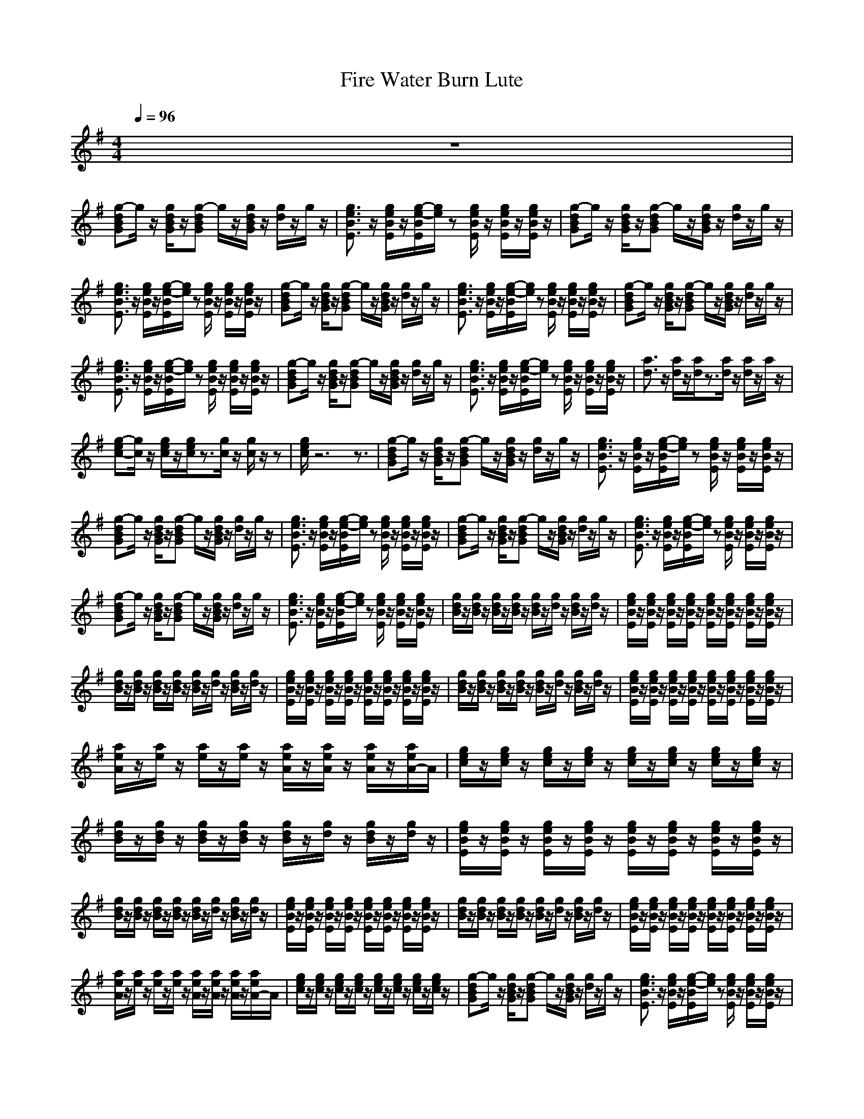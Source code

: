 X:1
T:Fire Water Burn Lute
N:abceed by Thorsongori
M:4/4
L:1/8
Q:1/4=96
K:G
z8|
[g-dBG]g/2z/2 [g/2d/2B/2G/2]z/2[g-dBG] g/2z/2[g/2d/2B/2G/2]z/2 [g/2d/2]z/2g/2z/2|[g3/2e3/2B3/2E3/2]z/2 [g/2e/2B/2E/2]z/2[g/2-e/2-B/2E/2][g/2e/2] z[g/2e/2B/2E/2]z/2 [g/2e/2B/2E/2]z/2[g/2e/2B/2E/2]z/2|[g-dBG]g/2z/2 [g/2d/2B/2G/2]z/2[g-dBG] g/2z/2[g/2d/2B/2G/2]z/2 [g/2d/2]z/2g/2z/2|
[g3/2e3/2B3/2E3/2]z/2 [g/2e/2B/2E/2]z/2[g/2-e/2-B/2E/2][g/2e/2] z[g/2e/2B/2E/2]z/2 [g/2e/2B/2E/2]z/2[g/2e/2B/2E/2]z/2|[g-dBG]g/2z/2 [g/2d/2B/2G/2]z/2[g-dBG] g/2z/2[g/2d/2B/2G/2]z/2 [g/2d/2]z/2g/2z/2|[g3/2e3/2B3/2E3/2]z/2 [g/2e/2B/2E/2]z/2[g/2-e/2-B/2E/2][g/2e/2] z[g/2e/2B/2E/2]z/2 [g/2e/2B/2E/2]z/2[g/2e/2B/2E/2]z/2|[g-dBG]g/2z/2 [g/2d/2B/2G/2]z/2[g-dBG] g/2z/2[g/2d/2B/2G/2]z/2 [g/2d/2]z/2g/2z/2|
[g3/2e3/2B3/2E3/2]z/2 [g/2e/2B/2E/2]z/2[g/2-e/2-B/2E/2][g/2e/2] z[g/2e/2B/2E/2]z/2 [g/2e/2B/2E/2]z/2[g/2e/2B/2E/2]z/2|[g-dBG]g/2z/2 [g/2d/2B/2G/2]z/2[g-dBG] g/2z/2[g/2d/2B/2G/2]z/2 [g/2d/2]z/2g/2z/2|[g3/2e3/2B3/2E3/2]z/2 [g/2e/2B/2E/2]z/2[g/2-e/2-B/2E/2][g/2e/2] z[g/2e/2B/2E/2]z/2 [g/2e/2B/2E/2]z/2[g/2e/2B/2E/2]z/2|[a3/2d3/2]z/2 [a/2d/2]z/2[a/2d/2]z3/2[a/2d/2]z/2 [a/2d/2]z/2a/2z/2|
[g-ec-][g/2c/2]z/2 [g/2e/2c/2]z/2[g/2e/2c/2]z3/2[g/2c/2]z/2 [g/2c/2]z/2z|[g/2e/2c/2]z6z3/2|[g-dBG]g/2z/2 [g/2d/2B/2G/2]z/2[g-dBG] g/2z/2[g/2d/2B/2G/2]z/2 [g/2d/2]z/2g/2z/2|[g3/2e3/2B3/2E3/2]z/2 [g/2e/2B/2E/2]z/2[g/2-e/2-B/2E/2][g/2e/2] z[g/2e/2B/2E/2]z/2 [g/2e/2B/2E/2]z/2[g/2e/2B/2E/2]z/2|
[g-dBG]g/2z/2 [g/2d/2B/2G/2]z/2[g-dBG] g/2z/2[g/2d/2B/2G/2]z/2 [g/2d/2]z/2g/2z/2|[g3/2e3/2B3/2E3/2]z/2 [g/2e/2B/2E/2]z/2[g/2-e/2-B/2E/2][g/2e/2] z[g/2e/2B/2E/2]z/2 [g/2e/2B/2E/2]z/2[g/2e/2B/2E/2]z/2|[g-dBG]g/2z/2 [g/2d/2B/2G/2]z/2[g-dBG] g/2z/2[g/2d/2B/2G/2]z/2 [g/2d/2]z/2g/2z/2|[g3/2e3/2B3/2E3/2]z/2 [g/2e/2B/2E/2]z/2[g/2-e/2-B/2E/2][g/2e/2] z[g/2e/2B/2E/2]z/2 [g/2e/2B/2E/2]z/2[g/2e/2B/2E/2]z/2|
[g-dBG]g/2z/2 [g/2d/2B/2G/2]z/2[g-dBG] g/2z/2[g/2d/2B/2G/2]z/2 [g/2d/2]z/2g/2z/2|[g3/2e3/2B3/2E3/2]z/2 [g/2e/2B/2E/2]z/2[g/2-e/2-B/2E/2][g/2e/2] z[g/2e/2B/2E/2]z/2 [g/2e/2B/2E/2]z/2[g/2e/2B/2E/2]z/2|[g/2d/2B/2]z/2[g/2d/2B/2]z/2 [g/2d/2B/2]z/2[g/2d/2B/2]z/2 [g/2d/2B/2]z/2[g/2d/2]z/2 [g/2d/2B/2]z/2[g/2d/2]z/2|[g/2e/2B/2E/2]z/2[g/2e/2B/2E/2]z/2 [g/2e/2B/2E/2]z/2[g/2e/2B/2E/2]z/2 [g/2e/2B/2E/2]z/2[g/2e/2B/2E/2]z/2 [g/2e/2B/2E/2]z/2[g/2e/2B/2E/2]z/2|
[g/2d/2B/2]z/2[g/2d/2B/2]z/2 [g/2d/2B/2]z/2[g/2d/2B/2]z/2 [g/2d/2B/2]z/2[g/2d/2]z/2 [g/2d/2B/2]z/2[g/2d/2]z/2|[g/2e/2B/2E/2]z/2[g/2e/2B/2E/2]z/2 [g/2e/2B/2E/2]z/2[g/2e/2B/2E/2]z/2 [g/2e/2B/2E/2]z/2[g/2e/2B/2E/2]z/2 [g/2e/2B/2E/2]z/2[g/2e/2B/2E/2]z/2|[g/2d/2B/2]z/2[g/2d/2B/2]z/2 [g/2d/2B/2]z/2[g/2d/2B/2]z/2 [g/2d/2B/2]z/2[g/2d/2]z/2 [g/2d/2B/2]z/2[g/2d/2]z/2|[g/2e/2B/2E/2]z/2[g/2e/2B/2E/2]z/2 [g/2e/2B/2E/2]z/2[g/2e/2B/2E/2]z/2 [g/2e/2B/2E/2]z/2[g/2e/2B/2E/2]z/2 [g/2e/2B/2E/2]z/2[g/2e/2B/2E/2]z/2|
[a/2e/2A/2]z/2[a/2e/2]z/2 [a/2e/2]z/2[a/2e/2]z/2 [a/2e/2A/2]z/2[a/2e/2A/2]z/2 [a/2e/2A/2]z/2[a/2e/2A/2-]A/2|[g/2e/2c/2]z/2[g/2e/2c/2]z/2 [g/2e/2c/2]z/2[g/2e/2c/2]z/2 [g/2e/2c/2]z/2[g/2e/2c/2]z/2 [g/2e/2c/2]z/2[g/2e/2c/2]z/2|[g/2d/2B/2]z/2[g/2d/2B/2]z/2 [g/2d/2B/2]z/2[g/2d/2B/2]z/2 [g/2d/2B/2]z/2[g/2d/2]z/2 [g/2d/2B/2]z/2[g/2d/2]z/2|[g/2e/2B/2E/2]z/2[g/2e/2B/2E/2]z/2 [g/2e/2B/2E/2]z/2[g/2e/2B/2E/2]z/2 [g/2e/2B/2E/2]z/2[g/2e/2B/2E/2]z/2 [g/2e/2B/2E/2]z/2[g/2e/2B/2E/2]z/2|
[g/2d/2B/2]z/2[g/2d/2B/2]z/2 [g/2d/2B/2]z/2[g/2d/2B/2]z/2 [g/2d/2B/2]z/2[g/2d/2]z/2 [g/2d/2B/2]z/2[g/2d/2]z/2|[g/2e/2B/2E/2]z/2[g/2e/2B/2E/2]z/2 [g/2e/2B/2E/2]z/2[g/2e/2B/2E/2]z/2 [g/2e/2B/2E/2]z/2[g/2e/2B/2E/2]z/2 [g/2e/2B/2E/2]z/2[g/2e/2B/2E/2]z/2|[g/2d/2B/2]z/2[g/2d/2B/2]z/2 [g/2d/2B/2]z/2[g/2d/2B/2]z/2 [g/2d/2B/2]z/2[g/2d/2]z/2 [g/2d/2B/2]z/2[g/2d/2]z/2|[g/2e/2B/2E/2]z/2[g/2e/2B/2E/2]z/2 [g/2e/2B/2E/2]z/2[g/2e/2B/2E/2]z/2 [g/2e/2B/2E/2]z/2[g/2e/2B/2E/2]z/2 [g/2e/2B/2E/2]z/2[g/2e/2B/2E/2]z/2|
[a/2e/2A/2]z/2[a/2e/2]z/2 [a/2e/2]z/2[a/2e/2]z/2 [a/2e/2A/2]z/2[a/2e/2A/2]z/2 [a/2e/2A/2]z/2[a/2e/2A/2-]A/2|[g/2e/2c/2]z/2[g/2e/2c/2]z/2 [g/2e/2c/2]z/2[g/2e/2c/2]z/2 [g/2e/2c/2]z/2[g/2e/2c/2]z/2 [g/2e/2c/2]z/2[g/2e/2c/2]z/2|[g-dBG]g/2z/2 [g/2d/2B/2G/2]z/2[g-dBG] g/2z/2[g/2d/2B/2G/2]z/2 [g/2d/2]z/2g/2z/2|[g3/2e3/2B3/2E3/2]z/2 [g/2e/2B/2E/2]z/2[g/2-e/2-B/2E/2][g/2e/2] z[g/2e/2B/2E/2]z/2 [g/2e/2B/2E/2]z/2[g/2e/2B/2E/2]z/2|
[g-dBG]g/2z/2 [g/2d/2B/2G/2]z/2[g-dBG] g/2z/2[g/2d/2B/2G/2]z/2 [g/2d/2]z/2g/2z/2|[g3/2e3/2B3/2E3/2]z/2 [g/2e/2B/2E/2]z/2[g/2-e/2-B/2E/2][g/2e/2] z[g/2e/2B/2E/2]z/2 [g/2e/2B/2E/2]z/2[g/2e/2B/2E/2]z/2|[g-dBG]g/2z/2 [g/2d/2B/2G/2]z/2[g-dBG] g/2z/2[g/2d/2B/2G/2]z/2 [g/2d/2]z/2g/2z/2|[g3/2e3/2B3/2E3/2]z/2 [g/2e/2B/2E/2]z/2[g/2-e/2-B/2E/2][g/2e/2] z[g/2e/2B/2E/2]z/2 [g/2e/2B/2E/2]z/2[g/2e/2B/2E/2]z/2|
[g-dBG]g/2z/2 [g/2d/2B/2G/2]z/2[g-dBG] g/2z/2[g/2d/2B/2G/2]z/2 [g/2d/2]z/2g/2z/2|[g3/2e3/2B3/2E3/2]z/2 [g/2e/2B/2E/2]z/2[g/2-e/2-B/2E/2][g/2e/2] z[g/2e/2B/2E/2]z/2 [g/2e/2B/2E/2]z/2[g/2e/2B/2E/2]z/2|[d/2A/2D/2]z/2[d/2A/2D/2]z/2 [d/2A/2D/2]z/2[d/2A/2D/2]z/2 [d/2A/2D/2]z/2[d/2A/2D/2]z/2 [d/2A/2D/2]z/2[d/2A/2]z/2|[g/2e/2c/2]z/2[g/2e/2c/2]z/2 [g/2e/2c/2]z/2[g/2e/2c/2]z/2 [g/2e/2c/2]z/2[g/2e/2c/2]z/2 [g/2e/2c/2]z/2[g/2e/2c/2]z/2|
[g/2e/2c/2]z6z3/2|[g-dBG]g/2z/2 [g/2d/2B/2G/2]z/2[g-dBG] g/2z/2[g/2d/2B/2G/2]z/2 [g/2d/2]z/2g/2z/2|[g3/2e3/2B3/2E3/2]z/2 [g/2e/2B/2E/2]z/2[g/2-e/2-B/2E/2][g/2e/2] z[g/2e/2B/2E/2]z/2 [g/2e/2B/2E/2]z/2[g/2e/2B/2E/2]z/2|[g-dBG]g/2z/2 [g/2d/2B/2G/2]z/2[g-dBG] g/2z/2[g/2d/2B/2G/2]z/2 [g/2d/2]z/2g/2z/2|
[g3/2e3/2B3/2E3/2]z/2 [g/2e/2B/2E/2]z/2[g/2-e/2-B/2E/2][g/2e/2] z[g/2e/2B/2E/2]z/2 [g/2e/2B/2E/2]z/2[g/2e/2B/2E/2]z/2|[g-dBG]g/2z/2 [g/2d/2B/2G/2]z/2[g-dBG] g/2z/2[g/2d/2B/2G/2]z/2 [g/2d/2]z/2g/2z/2|[g3/2e3/2B3/2E3/2]z/2 [g/2e/2B/2E/2]z/2[g/2-e/2-B/2E/2][g/2e/2] z[g/2e/2B/2E/2]z/2 [g/2e/2B/2E/2]z/2[g/2e/2B/2E/2]z/2|[b/2g/2d/2G/2]z/2[b/2g/2d/2G/2]z/2 [b/2d/2]z/2[b/2d/2]z/2 [b/2d/2]z/2[b/2d/2G/2]z/2 [b/2g/2d/2G/2]z/2[b/2g/2d/2G/2]z/2|
z8|[g/2d/2B/2]z/2[g/2d/2B/2]z/2 [g/2d/2B/2]z/2[g/2d/2B/2]z/2 [g/2d/2B/2]z/2[g/2d/2]z/2 [g/2d/2B/2]z/2[g/2d/2]z/2|[g/2e/2B/2E/2]z/2[g/2e/2B/2E/2]z/2 [g/2e/2B/2E/2]z/2[g/2e/2B/2E/2]z/2 [g/2e/2B/2E/2]z/2[g/2e/2B/2E/2]z/2 [g/2e/2B/2E/2]z/2[g/2e/2B/2E/2]z/2|[g/2d/2B/2]z/2[g/2d/2B/2]z/2 [g/2d/2B/2]z/2[g/2d/2B/2]z/2 [g/2d/2B/2]z/2[g/2d/2]z/2 [g/2d/2B/2]z/2[g/2d/2]z/2|
[g/2e/2B/2E/2]z/2[g/2e/2B/2E/2]z/2 [g/2e/2B/2E/2]z/2[g/2e/2B/2E/2]z/2 [g/2e/2B/2E/2]z/2[g/2e/2B/2E/2]z/2 [g/2e/2B/2E/2]z/2[g/2e/2B/2E/2]z/2|[g/2d/2B/2]z/2[g/2d/2B/2]z/2 [g/2d/2B/2]z/2[g/2d/2B/2]z/2 [g/2d/2B/2]z/2[g/2d/2]z/2 [g/2d/2B/2]z/2[g/2d/2]z/2|[g/2e/2B/2E/2]z/2[g/2e/2B/2E/2]z/2 [g/2e/2B/2E/2]z/2[g/2e/2B/2E/2]z/2 [g/2e/2B/2E/2]z/2[g/2e/2B/2E/2]z/2 [g/2e/2B/2E/2]z/2[g/2e/2B/2E/2]z/2|[g6-d6-G6] [g/2d/2]z3/2|
[g6-e6-B6-E6-] [g3/2e3/2B3/2E3/2]z/2|[g/2d/2B/2]z/2[g/2d/2B/2]z/2 [g/2d/2B/2]z/2[g/2d/2B/2]z/2 [g/2d/2B/2]z/2[g/2d/2]z/2 [g/2d/2B/2]z/2[g/2d/2]z/2|[g/2e/2B/2E/2]z/2[g/2e/2B/2E/2]z/2 [g/2e/2B/2E/2]z/2[g/2e/2B/2E/2]z/2 [g/2e/2B/2E/2]z/2[g/2e/2B/2E/2]z/2 [g/2e/2B/2E/2]z/2[g/2e/2B/2E/2]z/2|[g/2d/2B/2]z/2[g/2d/2B/2]z/2 [g/2d/2B/2]z/2[g/2d/2B/2]z/2 [g/2d/2B/2]z/2[g/2d/2]z/2 [g/2d/2B/2]z/2[g/2d/2]z/2|
[g/2e/2B/2E/2]z/2[g/2e/2B/2E/2]z/2 [g/2e/2B/2E/2]z/2[g/2e/2B/2E/2]z/2 [g/2e/2B/2E/2]z/2[g/2e/2B/2E/2]z/2 [g/2e/2B/2E/2]z/2[g/2e/2B/2E/2]z/2|[g/2d/2B/2]z/2[g/2d/2B/2]z/2 [g/2d/2B/2]z/2[g/2d/2B/2]z/2 [g/2d/2B/2]z/2[g/2d/2]z/2 [g/2d/2B/2]z/2[g/2d/2]z/2|[g/2e/2B/2E/2]z/2[g/2e/2B/2E/2]z/2 [g/2e/2B/2E/2]z/2[g/2e/2B/2E/2]z/2 [g/2e/2B/2E/2]z/2[g/2e/2B/2E/2]z/2 [g/2e/2B/2E/2]z/2[g/2e/2B/2E/2]z/2|[a/2e/2A/2]z/2[a/2e/2]z/2 [a/2e/2]z/2[a/2e/2]z/2 [a/2e/2A/2]z/2[a/2e/2A/2]z/2 [a/2e/2A/2]z/2[a/2e/2A/2-]A/2|
[g/2e/2c/2]z/2[g/2e/2c/2]z/2 [g/2e/2c/2]z/2[g/2e/2c/2]z/2 [g/2e/2c/2]z/2[g/2e/2c/2]z/2 [g/2e/2c/2]z/2[g/2e/2c/2]z/2|[g-dBG]g/2z/2 [g/2d/2B/2G/2]z/2[g-dBG] g/2z/2[g/2d/2B/2G/2]z/2 [g/2d/2]z/2g/2z/2|[g3/2e3/2B3/2E3/2]z/2 [g/2e/2B/2E/2]z/2[g/2-e/2-B/2E/2][g/2e/2] z[g/2e/2B/2E/2]z/2 [g/2e/2B/2E/2]z/2[g/2e/2B/2E/2]z/2|[g-dBG]g/2z/2 [g/2d/2B/2G/2]z/2[g-dBG] g/2z/2[g/2d/2B/2G/2]z/2 [g/2d/2]z/2g/2z/2|
[g3/2e3/2B3/2E3/2]z/2 [g/2e/2B/2E/2]z/2[g/2-e/2-B/2E/2][g/2e/2] z[g/2e/2B/2E/2]z/2 [g/2e/2B/2E/2]z/2[g/2e/2B/2E/2]z/2|[g-dBG]g/2z/2 [g/2d/2B/2G/2]z/2[g-dBG] g/2z/2[g/2d/2B/2G/2]z/2 [g/2d/2]z/2g/2z/2|[g3/2e3/2B3/2E3/2]z/2 [g/2e/2B/2E/2]z/2[g/2-e/2-B/2E/2][g/2e/2] z[g/2e/2B/2E/2]z/2 [g/2e/2B/2E/2]z/2[g/2e/2B/2E/2]z/2|[g-dBG]g/2z/2 [g/2d/2B/2G/2]z/2[g-dBG] g/2z/2[g/2d/2B/2G/2]z/2 [g/2d/2]z/2g/2z/2|
[g3/2e3/2B3/2E3/2]z/2 [g/2e/2B/2E/2]z/2[g/2-e/2-B/2E/2][g/2e/2] z[g/2e/2B/2E/2]z/2 [g/2e/2B/2E/2]z/2[g/2e/2B/2E/2]z/2|[d/2A/2D/2]z/2[d/2A/2D/2]z/2 [d/2A/2D/2]z/2[d/2A/2D/2]z/2 [d/2A/2D/2]z/2[d/2A/2D/2]z/2 [d/2A/2D/2]z/2[d/2A/2]z/2|[g/2e/2c/2]z/2[g/2e/2c/2]z/2 [g/2e/2c/2]z/2[g/2e/2c/2]z/2 [g/2e/2c/2]z/2[g/2e/2c/2]z/2 [g/2e/2c/2]z/2[g/2e/2c/2]z/2|[g/2e/2c/2]z6z3/2|
[g-dBG]g/2z/2 [g/2d/2B/2G/2]z/2[g-dBG] g/2z/2[g/2d/2B/2G/2]z/2 [g/2d/2]z/2g/2z/2|[g3/2e3/2B3/2E3/2]z/2 [g/2e/2B/2E/2]z/2[g/2-e/2-B/2E/2][g/2e/2] z[g/2e/2B/2E/2]z/2 [g/2e/2B/2E/2]z/2[g/2e/2B/2E/2]z/2|[g-dBG]g/2z/2 [g/2d/2B/2G/2]z/2[g-dBG] g/2z/2[g/2d/2B/2G/2]z/2 [g/2d/2]z/2g/2z/2|[g3/2e3/2B3/2E3/2]z/2 [g/2e/2B/2E/2]z/2[g/2-e/2-B/2E/2][g/2e/2] z[g/2e/2B/2E/2]z/2 [g/2e/2B/2E/2]z/2[g/2e/2B/2E/2]z/2|
[g-dBG]g/2z/2 [g/2d/2B/2G/2]z/2[g-dBG] g/2z/2[g/2d/2B/2G/2]z/2 [g/2d/2]z/2g/2z/2|[g3/2e3/2B3/2E3/2]z/2 [g/2e/2B/2E/2]z/2[g/2-e/2-B/2E/2][g/2e/2] z[g/2e/2B/2E/2]z/2 [g/2e/2B/2E/2]z/2[g/2e/2B/2E/2]z/2|[g-dBG]g/2z/2 [g/2d/2B/2G/2]z/2[g-dBG] g/2z/2[g/2d/2B/2G/2]z/2 [g/2d/2]z/2g/2z/2|[g3/2e3/2B3/2E3/2]z/2 [g/2e/2B/2E/2]z/2[g/2-e/2-B/2E/2][g/2e/2] z[g/2e/2B/2E/2]z/2 [g/2e/2B/2E/2]z/2[g/2e/2B/2E/2]z/2|
[g/2d/2B/2]z/2[g/2d/2B/2]z/2 [g/2d/2B/2]z/2[g/2d/2B/2]z/2 [g/2d/2B/2]z/2[g/2d/2]z/2 [g/2d/2B/2]z/2[g/2d/2]z/2|[g/2e/2B/2E/2]z/2[g/2e/2B/2E/2]z/2 [g/2e/2B/2E/2]z/2[g/2e/2B/2E/2]z/2 [g/2e/2B/2E/2]z/2[g/2e/2B/2E/2]z/2 [g/2e/2B/2E/2]z/2[g/2e/2B/2E/2]z/2|[g/2d/2B/2]z/2[g/2d/2B/2]z/2 [g/2d/2B/2]z/2[g/2d/2B/2]z/2 [g/2d/2B/2]z/2[g/2d/2]z/2 [g/2d/2B/2]z/2[g/2d/2]z/2|[g/2e/2B/2E/2]z/2[g/2e/2B/2E/2]z/2 [g/2e/2B/2E/2]z/2[g/2e/2B/2E/2]z/2 [g/2e/2B/2E/2]z/2[g/2e/2B/2E/2]z/2 [g/2e/2B/2E/2]z/2[g/2e/2B/2E/2]z/2|
[g/2d/2B/2]z/2[g/2d/2B/2]z/2 [g/2d/2B/2]z/2[g/2d/2B/2]z/2 [g/2d/2B/2]z/2[g/2d/2]z/2 [g/2d/2B/2]z/2[g/2d/2]z/2|[g/2e/2B/2E/2]z/2[g/2e/2B/2E/2]z/2 [g/2e/2B/2E/2]z/2[g/2e/2B/2E/2]z/2 [g/2e/2B/2E/2]z/2[g/2e/2B/2E/2]z/2 [g/2e/2B/2E/2]z/2[g/2e/2B/2E/2]z/2|[g/2d/2B/2]z/2[g/2d/2B/2]z/2 [g/2d/2B/2]z/2[g/2d/2B/2]z/2 [g/2d/2B/2]z/2[g/2d/2]z/2 [g/2d/2B/2]z/2[g/2d/2]z/2|[g/2e/2B/2E/2]z/2[g/2e/2B/2E/2]z/2 [g/2e/2B/2E/2]z/2[g/2e/2B/2E/2]z/2 [g/2e/2B/2E/2]z/2[g/2e/2B/2E/2]z/2 [g/2e/2B/2E/2]z/2[g/2e/2B/2E/2]z/2|
[g/2d/2B/2]z/2[g/2d/2B/2]z/2 [g/2d/2B/2]z/2[g/2d/2B/2]z/2 [g/2d/2B/2]z/2[g/2d/2]z/2 [g/2d/2B/2]z/2[g/2d/2]z/2|[g/2e/2B/2E/2]z/2[g/2e/2B/2E/2]z/2 [g/2e/2B/2E/2]z/2[g/2e/2B/2E/2]z/2 [g/2e/2B/2E/2]z/2[g/2e/2B/2E/2]z/2 [g/2e/2B/2E/2]z/2[g/2e/2B/2E/2]z/2|[g/2d/2B/2]z/2[g/2d/2B/2]z/2 [g/2d/2B/2]z/2[g/2d/2B/2]z/2 [g/2d/2B/2]z/2[g/2d/2]z/2 [g/2d/2B/2]z/2[g/2d/2]z/2|[g/2e/2B/2E/2]z/2[g/2e/2B/2E/2]z/2 [g/2e/2B/2E/2]z/2[g/2e/2B/2E/2]z/2 [g/2e/2B/2E/2]z/2[g/2e/2B/2E/2]z/2 [g/2e/2B/2E/2]z/2[g/2e/2B/2E/2]z/2|
[g/2d/2B/2]z/2[g/2d/2B/2]z/2 [g/2d/2B/2]z/2[g/2d/2B/2]z/2 [g/2d/2B/2]z/2[g/2d/2]z/2 [g/2d/2B/2]z/2[g/2d/2]z/2|[g/2e/2B/2E/2]z/2[g/2e/2B/2E/2]z/2 [g/2e/2B/2E/2]z/2[g/2e/2B/2E/2]z/2 [g/2e/2B/2E/2]z/2[g/2e/2B/2E/2]z/2 [g/2e/2B/2E/2]z/2[g/2e/2B/2E/2]z/2|[g/2d/2B/2]z/2[g/2d/2B/2]z/2 [g/2d/2B/2]z/2[g/2d/2B/2]z/2 [g/2d/2B/2]z/2[g/2d/2]z/2 [g/2d/2B/2]z/2[g/2d/2]z/2|[g8e8B8E8]|

X:2
T:Fire Water Burn Horn
N:abceed by Thorsongori
M:4/4
L:1/8
Q:1/4=96
K:G
z8|z8|z8|z8|
z6 z
A|Bz2A Bz2A|BB Bc B3/2z3/2A|Bz2A Bz2A|
BB2c Bz2A|Bz2A Bz2A|BB Bc Bz3|dd dd dd2^c|
=cc cc cz3|c3/2z/2 cc z4|G2- G/2z4z3/2|z8|
z8|z8|z8|z8|
z8|z6 zA|B/2z/2B B/2z/2B B/2z/2B/2z/2 B/2z/2B|B/2z/2B Bc B2 GA|
B/2z/2B/2z/2 B/2z/2B B/2z/2B BB/2z/2|BB Bc B2 GA|BB BB BB B/2B/2B/2B/2-|BB<Bz/2B/2 cB BB|
AA AA/2A/2 A/2A/2A AB|cc cc2<c2A|zA/2z/2 B/2z/2A/2z/2 B/2z/2A/2z/2 B/2z/2A/2z/2|z/2B/2B/2B/2 B/2z/2B/2z/2 B/2z/2B G/2z/2A|
B/2z/2A/2z/2 BA/2z/2 B/2z/2A/2z/2 BA/2z/2|z/2B/2B/2B/2 B/2z/2B/2z/2 B/2z/2B G/2z/2A|B/2z/2A/2z/2 B/2z/2A/2z/2 BA/2z/2 BA/2z/2|B/2z/2B/2z/2 ^A/2z/2B/2z/2 c/2z/2B/2z/2 B/2z/2B|
=A/2z/2A/2z/2 A/2z/2A/2z/2 A/2z/2A/2z/2 A/2z/2B/2z/2|G/2z/2G/2z/2 G/2z/2G/2z/2 G/2z/2G zA|Bz2A Bz2A|BB Bc B3/2z3/2A|
Bz2A Bz2A|BB2c Bz2A|Bz2A Bz2A|BB Bc Bz3|
Bz2A Bz2A|BB Bc B3/2z3/2A|dd dd dd2^c|=cc cc cz3|
c3/2z/2 cc z4|G2- G/2z4z3/2|z8|z8|
z8|z8|z8|z8|
z2 B/2z3/2 E/2z3/2 Bz|B/2z/2A/2z/2 B/2z/2A/2z/2 B/2z/2A/2z/2 B/2z/2A/2z/2|B/2z/2B/2z/2 ^A/2z/2B/2z/2 c/2z/2B G=A|B/2z/2A BA BA BA|
B/2z/2B ^AB/2z/2 B2 G=A|B/2z/2B/2z/2 B/2z/2B/2z/2 B/2z/2B/2z/2 B/2z/2B/2z/2|B/2z/2B/2z/2 ^A/2z/2B/2z/2 c/2z/2B2-B/2z/2|z2 B3/2z/2 B3/2z/2 B3/2z/2|
B3c BG2d|dB =AB zA BA|B/2z/2B A/2z/2B zB AB/2z/2|B/2z/2B/2B/2 B/2z/2B/2B/2 BB/2B/2 BB/2B/2|
B/2z/2B/2z/2 B/2z/2B/2z/2 B/2z/2B/2z/2 BA|B/2z/2B/2z/2 B/2z/2B/2z/2 B/2z/2B/2z/2 B/2z/2B/2z/2|B/2z/2B/2z/2 B/2z/2B B3/2z3/2B|A/2z/2A A/2z/2A/2z/2 A/2z/2A AA|
GG GG G2 zA|Bz2A Bz2A|BB Bc B3/2z3/2A|Bz2A Bz2A|
BB2c Bz2A|Bz2A Bz2A|BB Bc Bz3|Bz2A Bz2A|
BB Bc B3/2z3/2A|dd dd dd2^c|=cc cc cz3|c3/2z/2 cc z4|
G2- G/2z4z3/2|z8|z8|z8|
z8|z8|z8|z3z/2z/2 z/2^c/2^c/2d/2 ^c2|
z3z/2F/2 GG/2G/2 G/2Gz/2|z3^A/2B/2 B/2B/2B B3/2z/2|z3z/2F/2 GG/2G/2 G/2Gz/2|z3^A/2B/2 B/2B/2B B2|
z3z/2F/2 GG/2G/2 G/2G3/2|z3^A/2B/2 B/2B/2B B3/2z/2|z3z/2F/2 GG/2G/2 G/2Gz/2|z3^A/2B/2 B/2B/2B B2|
z3z/2F/2 GG/2G/2 G/2G3/2|z3[B/2^A/2]z/2 B/2B/2B B2|z3z/2F/2 GG/2G/2 G/2G3/2|z3^A/2B/2 B/2B/2B B2|
z3z/2F/2 GG/2G/2 G/2Gz/2|z3^A/2B/2 B/2B/2B B2|z3z/2F/2 GG/2G/2 G/2G 

X:3
T:Fire Water Burn Bass
N:abceed by Thorsongori
M:4/4
L:1/8
Q:1/4=96
K:G
z8|z8|z8|z8|
z8|z8|z8|z8|
z8|z8|z8|z8|
z8|z8|
G/2z/2G G/2z/2G GG/2z/2 BB|EE EE EE/2z/2 DD|
GG GG/2z/2 GG BB|E/2z/2E/2z/2 E/2z/2E E/2z/2E DD|GG GG GG/2z/2 B/2z/2B|E/2z/2E EE EE DD|
G/2z/2G GG GG B/2z/2B|E8|G/2z/2G G/2z/2G G/2z/2G G/2z/2G|E/2z/2E E/2z/2E EE EE|
GG G/2z/2G G/2z/2G G/2z/2G|E/2z/2E2E2E E/2z/2E|G/2z/2G G/2z/2G GG GG|E/2z/2E EE EE EE|
A/2z/2A AA AA AA|cc c/2z/2c c/2z/2c cc/2z/2|G/2z/2G G/2z/2G G/2z/2G G/2z/2G|E/2z/2E E/2z/2E EE EE|
GG G/2z/2G G/2z/2G G/2z/2G|E/2z/2E2E2E E/2z/2E|G/2z/2G G/2z/2G GG GG|E/2z/2E EE EE EE|
A/2z/2A AA AA AA|cc c/2z/2c c/2z/2c cc/2z/2|G/2z/2G G/2z/2G GG/2z/2 BB|EE EE EE/2z/2 AA|
G/2z/2G G/2z/2G GG/2z/2 BB|EE EE EE/2z/2 AA|G/2z/2G G/2z/2G GG/2z/2 BB|EE EE EE/2z/2 AA|
G/2z/2G G/2z/2G GG/2z/2 BB|EE EE EE/2z/2 BB|dd dd/2z/2 dd d^c|=cc cc cc/2z/2 cc|
cz6z|G/2z/2G G/2z/2G GG/2z/2 BB|EE EE EE/2z/2 DD|GG GG/2z/2 GG BB|
E/2z/2E/2z/2 E/2z/2E E/2z/2E DD|GG GG GG/2z/2 B/2z/2B|E/2z/2E EE EE DD|G/2z/2G GG GG B/2z/2B|
E/2z4z/2e dB|G/2z/2G G/2z/2G G/2z/2G G/2z/2G|E/2z/2E E/2z/2E EE EE|GG G/2z/2G G/2z/2G G/2z/2G|
E/2z/2E2E2E E/2z/2E|G/2z/2G G/2z/2G GG GG|E/2z/2E EE EE EF|G4>F4|
E8|G/2z/2G G/2z/2G G/2z/2G G/2z/2G|E/2z/2E E/2z/2E EE EE|GG G/2z/2G G/2z/2G G/2z/2G|
E/2z/2E2E2E E/2z/2E|G/2z/2G G/2z/2G GG GG|E/2z/2E EE EE EE|A/2z/2A AA AA AA|
cc c/2z/2c c/2z/2c cc/2z/2|G/2z/2G G/2z/2G GG/2z/2 BB|EE EE EE/2z/2 AA|G/2z/2G G/2z/2G GG/2z/2 BB|
EE EE EE/2z/2 AA|G/2z/2G G/2z/2G GG/2z/2 BB|EE EE EE/2z/2 AA|G/2z/2G G/2z/2G GG/2z/2 BB|
EE EE EE/2z/2 BB|dd dd/2z/2 dd d^c|=cc cc cc/2z/2 cc|cz6z|
G/2z/2G G/2z/2G GG/2z/2 BB|EE EE EE/2z/2 DD|GG GG/2z/2 GG BB|E/2z/2E/2z/2 E/2z/2E E/2z/2E DD|
GG GG GG/2z/2 B/2z/2B|E/2z/2E EE EE DD|G/2z/2G GG GG B/2z/2B|E8|
G/2z/2G G/2z/2G GG/2z/2 BB|EE EE EE/2z/2 DD|G/2z/2G G/2z/2G GG/2z/2 BB|EE EE EE/2z/2 DD|
G/2z/2G G/2z/2G GG/2z/2 BB|EE EE EE/2z/2 DD|G/2z/2G G/2z/2G GG/2z/2 BB|EE EE EE/2z/2 DD|
G/2z/2G G/2z/2G GG/2z/2 BB|EE EE EE/2z/2 DD|G/2z/2G G/2z/2G GG/2z/2 BB|EE EE EE/2z/2 DD|
G/2z/2G G/2z/2G GG/2z/2 BB|EE EE EE/2z/2 DD|G/2z/2G G/2z/2G GG/2z/2 BB|E8| 